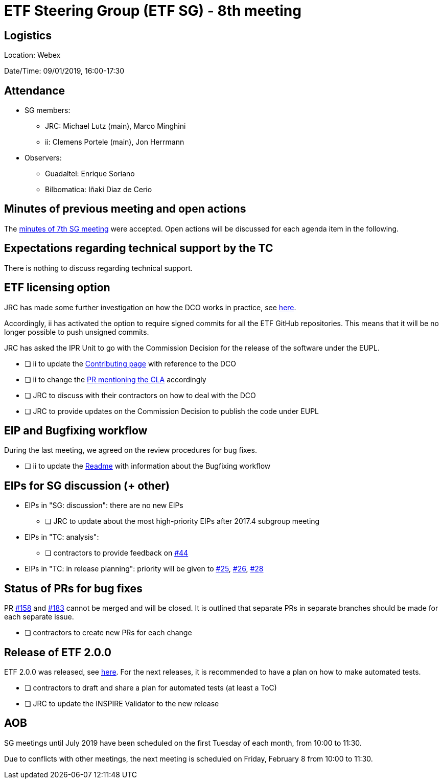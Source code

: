 = ETF Steering Group (ETF SG) - 8th meeting

== Logistics

Location: Webex

Date/Time: 09/01/2019, 16:00-17:30

== Attendance

* SG members:
** JRC: Michael Lutz (main), Marco Minghini
** ii: Clemens Portele (main), Jon Herrmann
* Observers:
** Guadaltel: Enrique Soriano
** Bilbomatica: Iñaki Diaz de Cerio


== Minutes of previous meeting and open actions

The https://github.com/etf-validator/governance/blob/31ccccb089685c40c17556207ba283234ee5f1f2/Meetings/SG/20181205.adoc[minutes of 7th SG meeting] were accepted.
Open actions will be discussed for each agenda item in the following.


== Expectations regarding technical support by the TC

There is nothing to discuss regarding technical support.


== ETF licensing option

JRC has made some further investigation on how the DCO works in practice, see https://github.com/etf-validator/governance/issues/21#issuecomment-445753184[here].

Accordingly, ii has activated the option to require signed commits for all the ETF GitHub repositories. This means that it will be no longer possible to push unsigned commits.

JRC has asked the IPR Unit to go with the Commission Decision for the release of the software under the EUPL.

* [ ] ii to update the https://github.com/etf-validator/governance/blob/master/TOR/Contribution.md[Contributing page] with reference to the DCO
* [ ] ii to change the https://github.com/etf-validator/governance/pull/3[PR mentioning the CLA] accordingly
* [ ] JRC to discuss with their contractors on how to deal with the DCO
* [ ] JRC to provide updates on the Commission Decision to publish the code under EUPL


== EIP and Bugfixing workflow

During the last meeting, we agreed on the review procedures for bug fixes.

* [ ] ii to update the https://github.com/etf-validator/governance[Readme] with information about the Bugfixing workflow


== EIPs for SG discussion (+ other)

* EIPs in "SG: discussion": there are no new EIPs
** [ ] JRC to update about the most high-priority EIPs after 2017.4 subgroup meeting 
* EIPs in "TC: analysis": 
** [ ] contractors to provide feedback on https://github.com/etf-validator/governance/issues/44[#44]
* EIPs in "TC: in release planning": priority will be given to https://github.com/etf-validator/governance/issues/25[#25], https://github.com/etf-validator/governance/issues/26[#26], https://github.com/etf-validator/governance/issues/28[#28]


== Status of PRs for bug fixes

PR https://github.com/etf-validator/etf-webapp/pull/158[#158] and https://github.com/etf-validator/etf-webapp/pull/183[#183] cannot be merged and will be closed. It is outlined that separate PRs in separate branches should be made for each separate issue.  

* [ ] contractors to create new PRs for each change


== Release of ETF 2.0.0

ETF 2.0.0 was released, see https://github.com/etf-validator/etf-webapp/releases/tag/2.0.0[here]. For the next releases, it is recommended to have a plan on how to make automated tests.

* [ ] contractors to draft and share a plan for automated tests (at least a ToC)
* [ ] JRC to update the INSPIRE Validator to the new release

== AOB

SG meetings until July 2019 have been scheduled on the first Tuesday of each month, from 10:00 to 11:30.

Due to conflicts with other meetings, the next meeting is scheduled on Friday, February 8 from 10:00 to 11:30. 
